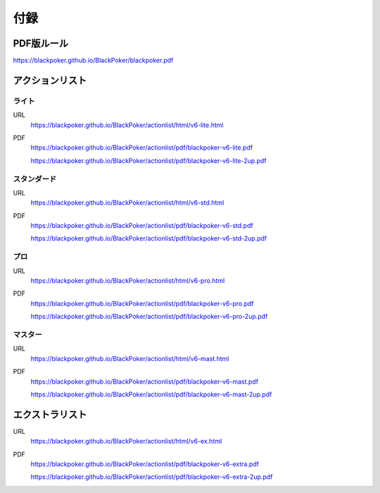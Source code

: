 .. @suppress Contraction WeakExpression

==============================
付録
==============================

PDF版ルール
==============================
https://blackpoker.github.io/BlackPoker/blackpoker.pdf

アクションリスト
==============================


.. _actionlist-lite:

------------------------------
ライト
------------------------------
URL 
    https://blackpoker.github.io/BlackPoker/actionlist/html/v6-lite.html

PDF 
    https://blackpoker.github.io/BlackPoker/actionlist/pdf/blackpoker-v6-lite.pdf

    https://blackpoker.github.io/BlackPoker/actionlist/pdf/blackpoker-v6-lite-2up.pdf


.. _actionlist-std:

------------------------------
スタンダード
------------------------------
URL
    https://blackpoker.github.io/BlackPoker/actionlist/html/v6-std.html
PDF 
    https://blackpoker.github.io/BlackPoker/actionlist/pdf/blackpoker-v6-std.pdf

    https://blackpoker.github.io/BlackPoker/actionlist/pdf/blackpoker-v6-std-2up.pdf


.. _actionlist-pro:

------------------------------
プロ
------------------------------
URL 
    https://blackpoker.github.io/BlackPoker/actionlist/html/v6-pro.html
PDF 
    https://blackpoker.github.io/BlackPoker/actionlist/pdf/blackpoker-v6-pro.pdf

    https://blackpoker.github.io/BlackPoker/actionlist/pdf/blackpoker-v6-pro-2up.pdf


.. _actionlist-master:

------------------------------
マスター
------------------------------
URL 
    https://blackpoker.github.io/BlackPoker/actionlist/html/v6-mast.html
PDF 
    https://blackpoker.github.io/BlackPoker/actionlist/pdf/blackpoker-v6-mast.pdf

    https://blackpoker.github.io/BlackPoker/actionlist/pdf/blackpoker-v6-mast-2up.pdf


.. _extralist:

エクストラリスト
==============================
URL 
    https://blackpoker.github.io/BlackPoker/actionlist/html/v6-ex.html
PDF 
    https://blackpoker.github.io/BlackPoker/actionlist/pdf/blackpoker-v6-extra.pdf

    https://blackpoker.github.io/BlackPoker/actionlist/pdf/blackpoker-v6-extra-2up.pdf
